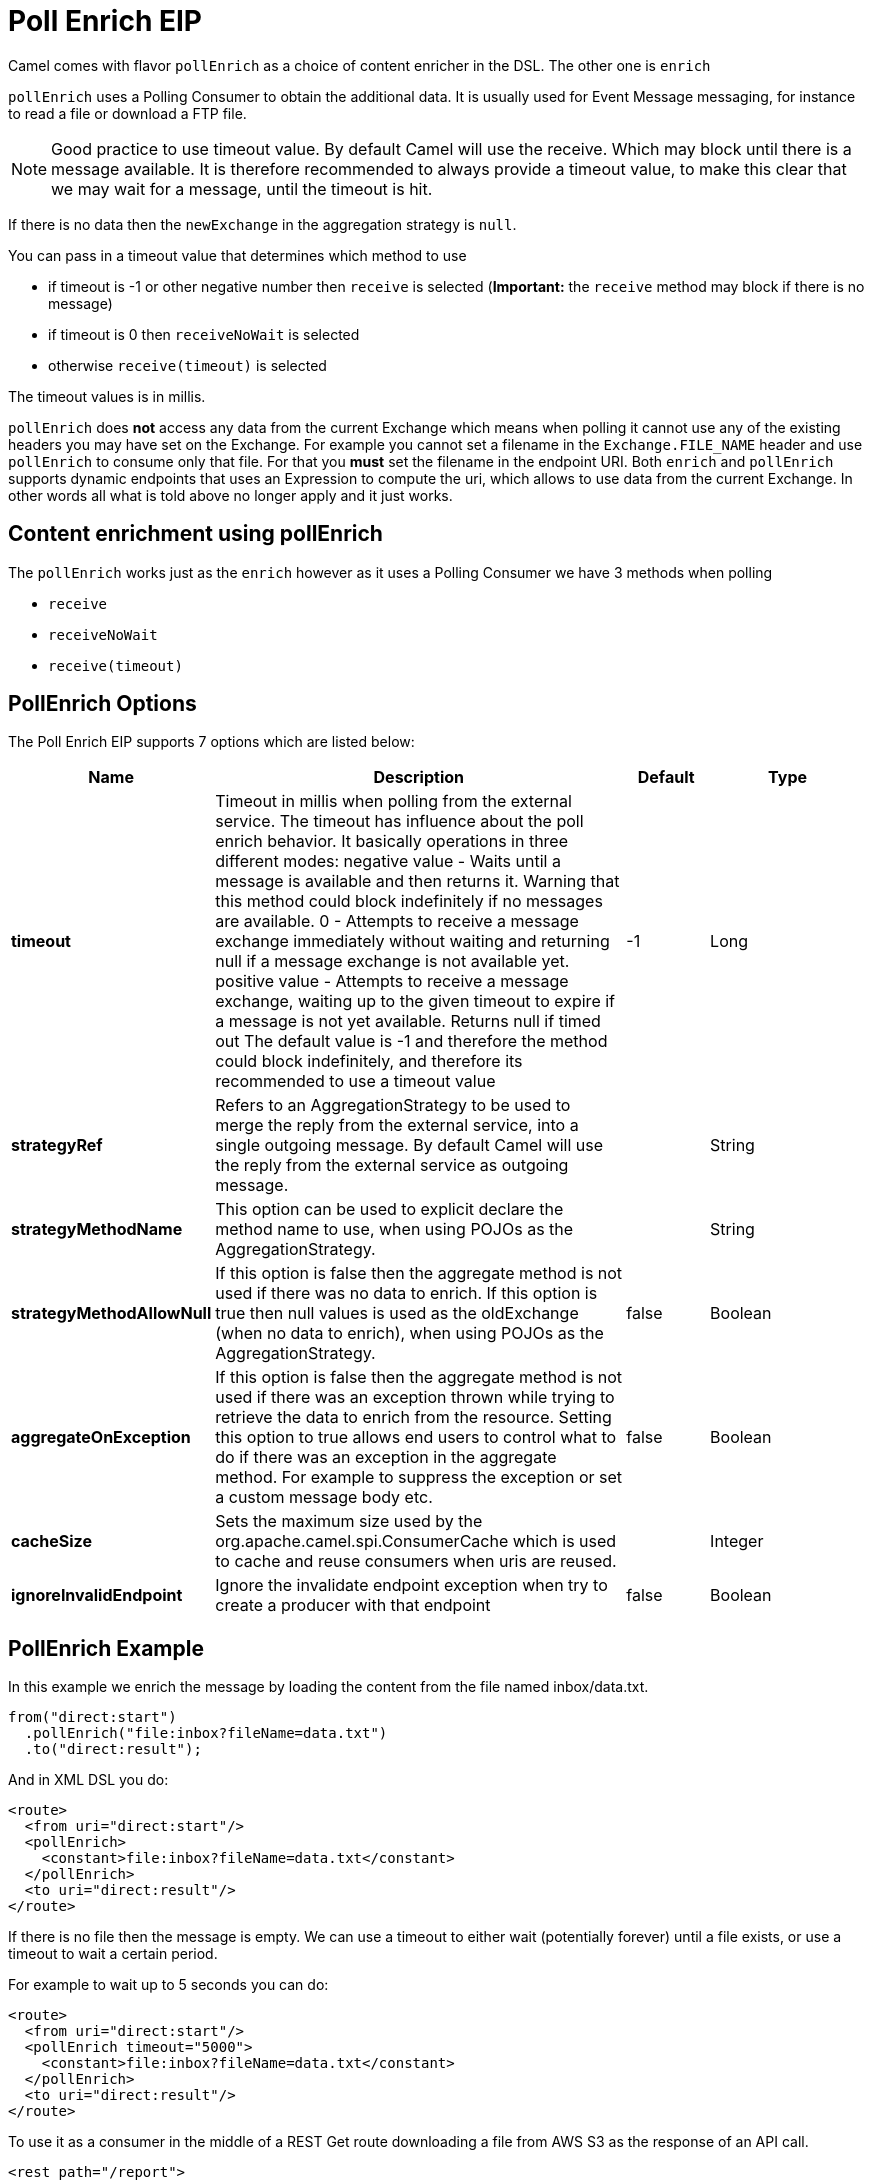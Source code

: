 [[pollEnrich-eip]]
= Poll Enrich EIP

Camel comes with flavor `pollEnrich` as a choice of content enricher in the DSL.
The other one is `enrich`

`pollEnrich` uses a Polling Consumer to obtain the additional data. It is usually used for Event Message messaging, for instance to read a file or download a FTP file.

[NOTE]
Good practice to use timeout value. By default Camel will use the receive. Which may block until there is a message available. It is therefore recommended to always provide a timeout value, to make this clear that we may wait for a message, until the timeout is hit.

If there is no data then the `newExchange` in the aggregation strategy is `null`.

You can pass in a timeout value that determines which method to use

* if timeout is -1 or other negative number then `receive` is selected (*Important:* the `receive` method may block if there is no message)
* if timeout is 0 then `receiveNoWait` is selected
* otherwise `receive(timeout)` is selected

The timeout values is in millis.

`pollEnrich` does *not* access any data from the current Exchange which means when polling it cannot use any of the existing headers you may have set on the Exchange. For example you cannot set a filename in the `Exchange.FILE_NAME` header and use `pollEnrich` to consume only that file. For that you *must* set the filename in the endpoint URI.
Both `enrich` and `pollEnrich` supports dynamic endpoints that uses an Expression to compute the uri, which allows to use data from the current Exchange. In other words all what is told above no longer apply and it just works.

== Content enrichment using pollEnrich
The `pollEnrich` works just as the `enrich` however as it uses a Polling Consumer we have 3 methods when polling

* `receive`
* `receiveNoWait`
* `receive(timeout)`

== PollEnrich Options

// eip options: START
The Poll Enrich EIP supports 7 options which are listed below:

[width="100%",cols="2,5,^1,2",options="header"]
|===
| Name | Description | Default | Type
| *timeout* | Timeout in millis when polling from the external service. The timeout has influence about the poll enrich behavior. It basically operations in three different modes: negative value - Waits until a message is available and then returns it. Warning that this method could block indefinitely if no messages are available. 0 - Attempts to receive a message exchange immediately without waiting and returning null if a message exchange is not available yet. positive value - Attempts to receive a message exchange, waiting up to the given timeout to expire if a message is not yet available. Returns null if timed out The default value is -1 and therefore the method could block indefinitely, and therefore its recommended to use a timeout value | -1 | Long
| *strategyRef* | Refers to an AggregationStrategy to be used to merge the reply from the external service, into a single outgoing message. By default Camel will use the reply from the external service as outgoing message. |  | String
| *strategyMethodName* | This option can be used to explicit declare the method name to use, when using POJOs as the AggregationStrategy. |  | String
| *strategyMethodAllowNull* | If this option is false then the aggregate method is not used if there was no data to enrich. If this option is true then null values is used as the oldExchange (when no data to enrich), when using POJOs as the AggregationStrategy. | false | Boolean
| *aggregateOnException* | If this option is false then the aggregate method is not used if there was an exception thrown while trying to retrieve the data to enrich from the resource. Setting this option to true allows end users to control what to do if there was an exception in the aggregate method. For example to suppress the exception or set a custom message body etc. | false | Boolean
| *cacheSize* | Sets the maximum size used by the org.apache.camel.spi.ConsumerCache which is used to cache and reuse consumers when uris are reused. |  | Integer
| *ignoreInvalidEndpoint* | Ignore the invalidate endpoint exception when try to create a producer with that endpoint | false | Boolean
|===
// eip options: END

== PollEnrich Example

In this example we enrich the message by loading the content from the file named inbox/data.txt.
[source,java]
----
from("direct:start")
  .pollEnrich("file:inbox?fileName=data.txt")
  .to("direct:result");
----

And in XML DSL you do:
[source,xml]
----
<route>
  <from uri="direct:start"/>
  <pollEnrich>
    <constant>file:inbox?fileName=data.txt</constant>
  </pollEnrich>
  <to uri="direct:result"/>
</route>
----

If there is no file then the message is empty. We can use a timeout to either wait (potentially forever) until a file exists, or use a timeout to wait a certain period.

For example to wait up to 5 seconds you can do:
[source,xml]
----
<route>
  <from uri="direct:start"/>
  <pollEnrich timeout="5000">
    <constant>file:inbox?fileName=data.txt</constant>
  </pollEnrich>
  <to uri="direct:result"/>
</route>
----

To use it as a consumer in the middle of a REST Get route downloading a file from AWS S3 as the response of an API call.
[source,xml]
----
<rest path="/report">
    <description>Report REST API</description>
    <get uri="/{id}/payload">
        <route id="report-payload-download">
            <pollEnrich id="pollEnrich">
                <simple>aws-s3:xavier-dev?amazonS3Client=#s3client&amp;deleteAfterRead=false&amp;fileName=report-file.pdf</simple>
            </pollEnrich>
        </route>
    </get>
</rest>
----

== Using dynamic uris

Both `enrich` and `pollEnrich` supports using dynamic uris computed based on information from the current Exchange. For example to `pollEnrich` from an endpoint that uses a header to indicate a SEDA queue name:
[source,java]
----
from("direct:start")
  .pollEnrich().simple("seda:${header.name}")
  .to("direct:result");
----

And in XML DSL
[source,xml]
----
<route>
  <from uri="direct:start"/>
  <pollEnrich>
    <simple>seda:${header.name}</simple>
  </pollEnrich>
  <to uri="direct:result"/>
</route>
----
